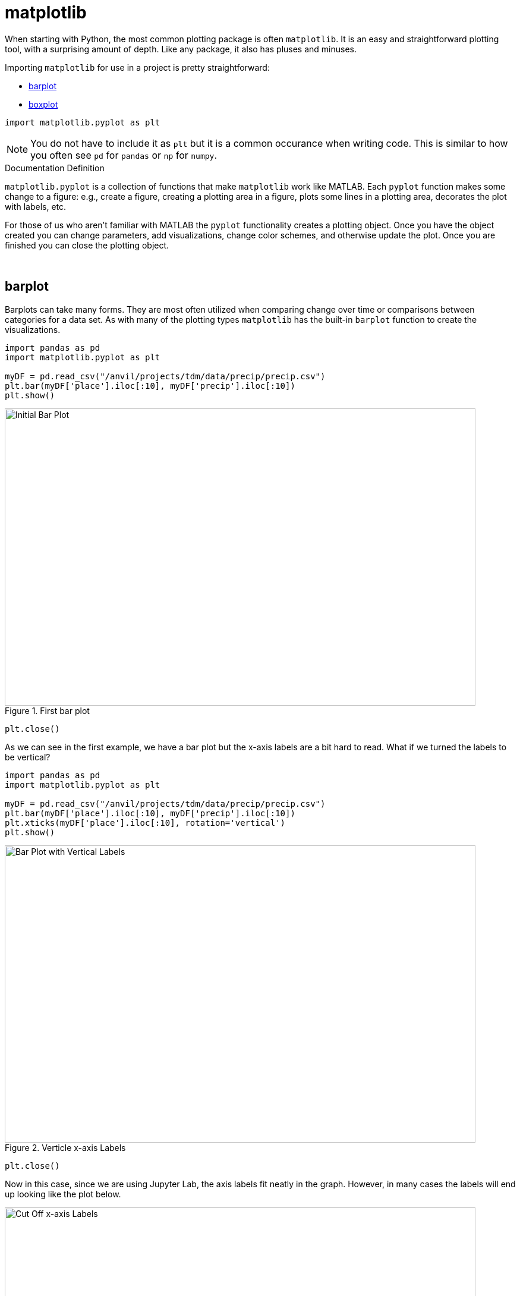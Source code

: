 = matplotlib

When starting with Python, the most common plotting package is often `matplotlib`. It is an easy and straightforward plotting tool, with a surprising amount of depth. Like any package, it also has pluses and minuses. 

Importing `matplotlib` for use in a project is pretty straightforward: 

* <<barplot, barplot>>
* <<boxplot, boxplot>>

[source,python]
----
import matplotlib.pyplot as plt
----

[NOTE]
====
You do not have to include it as `plt` but it is a common occurance when writing code. This is similar to how you often see `pd` for `pandas` or `np` for `numpy`. 
====

.Documentation Definition
****
`matplotlib.pyplot` is a collection of functions that make `matplotlib` work like MATLAB. Each `pyplot` function makes some change to a figure: e.g., create a figure, creating a plotting area in a figure, plots some lines in a plotting area, decorates the plot with labels, etc.
****

For those of us who aren't familiar with MATLAB the `pyplot` functionality creates a plotting object. Once you have the object created you can change parameters, add visualizations, change color schemes, and otherwise update the plot. Once you are finished you can close the plotting object.

{sp}+

== barplot

Barplots can take many forms. They are most often utilized when comparing change over time or comparisons between categories for a data set. As with many of the plotting types `matplotlib` has the built-in `barplot` function to create the visualizations. 

[source,python]
----
import pandas as pd
import matplotlib.pyplot as plt

myDF = pd.read_csv("/anvil/projects/tdm/data/precip/precip.csv")
plt.bar(myDF['place'].iloc[:10], myDF['precip'].iloc[:10])
plt.show()
----

image::bar_1.png[Initial Bar Plot, width=792, height=500, loading=lazy, title="First bar plot"]

[source,python]
----
plt.close()
----

As we can see in the first example, we have a bar plot but the x-axis labels are a bit hard to read. What if we turned the labels to be vertical?

[source,python]
----
import pandas as pd
import matplotlib.pyplot as plt

myDF = pd.read_csv("/anvil/projects/tdm/data/precip/precip.csv")
plt.bar(myDF['place'].iloc[:10], myDF['precip'].iloc[:10])
plt.xticks(myDF['place'].iloc[:10], rotation='vertical')
plt.show()
----

image::bar_2.png[Bar Plot with Vertical Labels, width=792, height=500, loading=lazy, title="Verticle x-axis Labels"]

[source,python]
----
plt.close()
----

Now in this case, since we are using Jupyter Lab, the axis labels fit neatly in the graph. However, in many cases the labels will end up looking like the plot below. 

image::bar_3.png[Cut Off x-axis Labels, width=792, height=500, loading=lazy, title="Cut Off x-axis Labels"]

If we wanted to add some additional space to the bottom of the plot we could do so with the `subplots_adjust` argument. 

[source,python]
----
import pandasf as pd
import matplotlib.pyplot as plt

myDF = pd.read_csv("/anvil/projects/tdm/data/precip/precip.csv")
plt.bar(myDF['place'].iloc[:10], myDF['precip'].iloc[:10])
plt.xticks(myDF['place'].iloc[:10], rotation='vertical')
plt.subplots_adjust(bottom=0.2)
plt.show()
----

image::bar_4.png[Adjusted x-axis Labels, width=792, height=500, loading=lazy, title="Adjusted x-axis Labels"]

[source,python]
----
plt.close()
----

In Jupyter Lab the difference may not be very apparent, but in other environments the `subplots_adjust` argument can be utilized to reshape your plotting object as needed. 

Now that we have the x-axis labels adjusted, we can work on adding a title and a label for the y-axis. 

[source,python]
----
import pandas as pd
import matplotlib.pyplot as plt

myDF = pd.read_csv("/anvil/projects/tdm/data/precip/precip.csv")
plt.bar(myDF['place'].iloc[:10], myDF['precip'].iloc[:10])
plt.xticks(myDF['place'].iloc[:10], rotation='vertical')
plt.subplots_adjust(bottom=0.3)
plt.title("Average Precipitation")
plt.ylabel("Inches of rain")
plt.show()
----

image::bar_5.png[Adding a Title and y-axis Label, width=792, height=500, loading=lazy, title="Updated Title and y-axis Label"]

[source,python]
----
plt.close()
----

We seem to have the basics of the plot set. The next most adjusted parameter is the color! How do we change the color?

[source,python]
----
import pandas as pd
import matplotlib.pyplot as plt

myDF = pd.read_csv("/anvil/projects/tdm/data/precip/precip.csv")
plt.bar(myDF['place'].iloc[:10], myDF['precip'].iloc[:10], color="#FF826B")
plt.xticks(myDF['place'].iloc[:10], rotation='vertical')
plt.subplots_adjust(bottom=0.3)
plt.title("Average Precipitation")
plt.ylabel("Inches of rain")
plt.show()
----

image::bar_6.png[Changing the Plot Color, width=792, height=500, loading=lazy, title="Changing the Plot Color"]

----
plt.close()
----

The example above is using an RGB or hex (red, green, blue) string. In this case, it is a way to indicate color values using letters and numbers. If you are interested to read further check out the https://matplotlib.org/stable/api/colors_api.html[matplotlib documentation] for reference. 

In addition to the hex colors, matplotlib has a set of https://matplotlib.org/stable/gallery/color/named_colors.html[named colors]. These allow you to pass the color as a plain text name, but it does not allow the freedom of hex color customization. 

Now that we know a bit more about choosing colors in matplotlib, can we color the different cities in our graph?

[source,python]
----
import pandas as pd
import matplotlib.pyplot as plt

myDF = pd.read_csv("/anvil/projects/tdm/data/precip/precip.csv")
colors = ("#8DD3C7", "#FFFFB3", "#BEBADA", "#FB8072", "#80B1D3", "#FDB462", "#B3DE69", "#FCCDE5", "#D9D9D9", "#BC80BD",)
plt.bar(myDF['place'].iloc[:10], myDF['precip'].iloc[:10], color=colors)
plt.xticks(myDF['place'].iloc[:10], rotation='vertical')
plt.subplots_adjust(bottom=0.3)
plt.title("Average Precipitation")
plt.ylabel("Inches of rain")
plt.show()
----

image::bar_7.png[Colored by City, width=792, height=500, loading=lazy, title="Colored by City"]

[source,python]
----
plt.close()
----

Now we can dive a bit deeper into plot customization. What if instead of x-labels we wanted to add a legend to the plot?

[source,python]
----
import pandas as pd
import matplotlib.pyplot as plt

myDF = pd.read_csv("/anvil/projects/tdm/data/precip/precip.csv")
colors = ("#8DD3C7", "#FFFFB3", "#BEBADA", "#FB8072", "#80B1D3", "#FDB462", "#B3DE69", "#FCCDE5", "#D9D9D9", "#BC80BD",)
plt.bar(myDF['place'].iloc[:10], myDF['precip'].iloc[:10], color=colors)
plt.title("Average Precipitation")
plt.ylabel("Inches of rain")
----

[source,python]
----
labels = {place:color for place, color in zip(myDF['place'].iloc[:10].to_list(), colors[:10])}
print(labels)
----
----
{'Mobile': '#8DD3C7', 'Juneau': '#FFFFB3', 'Phoenix': '#BEBADA', 'Little Rock': '#FB8072', 'Los Angeles': '#80B1D3', 'Sacramento': '#FDB462', 'San Francisco': '#B3DE69', 'Denver': '#FCCDE5', 'Hartford': '#D9D9D9', 'Wilmington': '#BC80BD'}
----

[source,python]
----
handles = [plt.Rectangle((0,0),1,1, color=color) for label,color in labels.items()]
plt.legend(handles=handles, labels=labels.keys())
plt.show()
----

image::bar_8.png[Adding a Legend, width=792, height=500, loading=lazy, title="Adding a Legend"]

[source,python]
----
plt.close()
----

It is not too bad, but just like with the x-axis labels above we have a little formatting to fix. We used `subplots_adjust` to modify the space at the bottom of the plot. In this case, we can pass the `loc` argument to the `plt.legend()` method in order to update the location. If you would like to learn more about the different `loc` locations, check out the https://matplotlib.org/stable/api/_as_gen/matplotlib.pyplot.legend.html[matplotlib documentation].

[source,python]
----
import pandas as pd
import matplotlib.pyplot as plt

myDF = pd.read_csv("/anvil/projects/tdm/data/precip/precip.csv")
colors = ("#8DD3C7", "#FFFFB3", "#BEBADA", "#FB8072", "#80B1D3", "#FDB462", "#B3DE69", "#FCCDE5", "#D9D9D9", "#BC80BD",)
plt.bar(myDF['place'].iloc[:10], myDF['precip'].iloc[:10], color=colors)
plt.title("Average Precipitation")
plt.ylabel("Inches of rain")
labels = {place:color for place, color in zip(myDF['place'].iloc[:10].to_list(), colors[:10])}
plt.xticks('') #This removes the x-axis labels

handles = [plt.Rectangle((0,0),1,1, color=color) for label,color in labels.items()]
plt.legend(handles=handles, labels=labels.keys(), loc=1)
plt.show()
----

image::bar_9.png[Moving the Legend, width=792, height=500, loading=lazy, title="Moving the Legend"]

[source,python]
----
plt.close()
----

This is improved, but we are still covering some of the data in the plot. Luckily `matplotlib` has a different function `bbox_to_anchor` that we can use to push the legend outside of the plot. 

[source,python]
----
import pandas as pd
import matplotlib.pyplot as plt

myDF = pd.read_csv("/anvil/projects/tdm/data/precip/precip.csv")
colors = ("#8DD3C7", "#FFFFB3", "#BEBADA", "#FB8072", "#80B1D3", "#FDB462", "#B3DE69", "#FCCDE5", "#D9D9D9", "#BC80BD",)
plt.bar(myDF['place'].iloc[:10], myDF['precip'].iloc[:10], color=colors)
plt.title("Average Precipitation")
plt.ylabel("Inches of rain")
labels = {place:color for place, color in zip(myDF['place'].iloc[:10].to_list(), colors[:10])}
plt.xticks('')

handles = [plt.Rectangle((0,0),1,1, color=color) for label,color in labels.items()]
plt.legend(handles=handles, labels=labels.keys(), bbox_to_anchor=(1.35, 1))
plt.show()
----

image::bar_10.png[Legend Outside the Plot, width=792, height=500, loading=lazy, title="Legend Outside the Plot"]

[source,python]
----
plt.close()
----

In Jupyter Lab, this gives us what we are looking for! We have now moved the legend outside of the plot and everything is easy to view. *Note* depending on the environment that you are running the code in, you may have to play around with the `bbox_to_anchor` parameters, to make the legend fit. Also, if you can't see all the text in the legend, trying adding `subplots_adjust` back to the code with the `right=` argument to adjust the plot sizing. 

Just for a final customization, let's make the legend border white (remove it). 

[source,python]
----
import pandas as pd
import matplotlib.pyplot as plt

myDF = pd.read_csv("/anvil/projects/tdm/data/precip/precip.csv")
colors = ("#8DD3C7", "#FFFFB3", "#BEBADA", "#FB8072", "#80B1D3", "#FDB462", "#B3DE69", "#FCCDE5", "#D9D9D9", "#BC80BD",)
plt.bar(myDF['place'].iloc[:10], myDF['precip'].iloc[:10], color=colors)
plt.title("Average Precipitation")
plt.ylabel("Inches of rain")
labels = {place:color for place, color in zip(myDF['place'].iloc[:10].to_list(), colors[:10])}
plt.xticks('')

handles = [plt.Rectangle((0,0),1,1, color=color) for label,color in labels.items()]
plt.legend(handles=handles, labels=labels.keys(), bbox_to_anchor=(1.35, 1), edgecolor='white')
plt.show()
----

image::bar_11.png[Legend Formatting, width=792, height=500, loading=lazy, title="Legend Formatting"]

[source,python]
----
plt.close()
----

This just starts to scratch the surface of what is possible with `matplotlib` but it does show the deep customization that is possible via the package.

== boxplot

`boxplot` is a function that creates a https://en.wikipedia.org/wiki/Box_plot[boxplot]. While that may not be very surprising, it is surprising how helpful boxplots can be in summarizing your data. Boxplots show a number of different measures related to the data such as quartiles, upper and lower bounds, and potential outliers. They can also he helpful to identify general trends between groups or over time. However, it should be noted there may be better plots for specific use cases. 

To get started with simple boxplots, we can use `matplotlib` to gather some data. 

[source,python]
----
import pandas as pd
import matplotlib.pyplot as plt

myDF = pd.read_csv("/anvil/projects/tdm/data/precip/precip.csv")
print(myDF.head())
----
----
         place  precip
0       Mobile    67.0
1       Juneau    54.7
2      Phoenix     7.0
3  Little Rock    48.5
4  Los Angeles    14.0
----

Now let's say that (hypothetically) you have been put in charge of planning a major conference. Your boss dislikes two things, rain and cities, that don't start with P or S... How can we visualize the difference between our options? It takes a bit of imagination to get there, but playing with the Python data is fun. 

[source,python]
----
cities_starting_with_s = [c for c in myDF['place'] if list(c.lower())[0] == 's']
print(cities_starting_with_s)
----
----
['Sacramento', 'San Francisco', 'Sault Ste. Marie', 'St Louis', 'Sioux Falls', 'Salt Lake City', 'Seattle Tacoma', 'Spokane', 'San Juan']
----

[source,python]
----
cities_starting_with_p = [c for c in myDF['place'] if list(c.lower())[0] == 'p']
print(cities_starting_with_p)
----
----
['Phoenix', 'Peoria', 'Portland', 'Portland', 'Philadelphia', 'Pittsburg', 'Providence']
----

Now we can filter the data to our cities of interest for comparison. 

[source,python]
----
possible_cities = myDF.loc[(myDF['place'].isin(cities_starting_with_p)) | (myDF['place'].isin(cities_starting_with_s))].copy()
print(possible_cities['place'].unique())
----
----
['Phoenix' 'Sacramento' 'San Francisco' 'Peoria' 'Portland'
'Sault Ste. Marie' 'St Louis' 'Philadelphia' 'Pittsburg' 'Providence'
'Sioux Falls' 'Salt Lake City' 'Seattle Tacoma' 'Spokane' 'San Juan']
----

Now we can create a variable to compare the two. We can have it set to `1` for `S` cities and `0` for the other entries.

[source,python]
----
possible_cities['s_city'] = np.where(possible_cities['place'].isin(cities_starting_with_s) == True, "s", "no_s")
print(possible_cities.head())
----
----
            place  precip s_city
2         Phoenix     7.0   no_s
5      Sacramento    17.2      s
6   San Francisco    20.7      s
17         Peoria    35.1   no_s
23       Portland    40.8   no_s
----

Now, after all that work, we can finally compare the `precip` values!

[source,python]
----
plt.boxplot(possible_cities['precip'])
plt.show()
plt.close()
----

image::box_1.png[Very First Boxplot, width=792, height=500, loading=lazy, title="Very First Boxplot"]

Well, on the bright side, it is technically a boxplot. (We did it!) However, it does not tell us much, and is not really a comparison between the two groups of cities. If we look at the https://matplotlib.org/stable/api/_as_gen/matplotlib.pyplot.boxplot.html[official documentation] we can see that the `boxplot` method makes a plot for each column of `x` or each vector in sequence `x` where `x` is our first argument. Because we passed `precip` as our `x` argument, it created a single boxplot for all the rows of data. With a bit of reformatting, we should be able to fix the issue.

[source,python]
----
formatted_data = possible_cities.pivot(columns='s_city', values='precip')
print(formatted_data.head())
----
----
s_city  no_s     s
2        7.0   NaN
5        NaN  17.2
6        NaN  20.7
17      35.1   NaN
23      40.8   NaN
----

[source,python]
----
plt.boxplot([formatted_data['no_s'], formatted_data['s']])
plt.show()
plt.close()
----

image::box_2.png[Very Second Boxplot, width=792, height=500, loading=lazy, title="Very Second Boxplot"]

Hmmm, well we reformatted the columns in the way that we wanted, but the plot is not very helpful. It looks like the `NaN` values in the data are preventing `matplotlib` from working. Let's see what happens if we remove the `NaN` values. 

[source,python]
----
lt.boxplot([formatted_data['no_s'].dropna(), formatted_data['s'].dropna()])
plt.show()
plt.close()
----

image::box_3.png[Boxplot no NAs, width=792, height=500, loading=lazy, title="Boxplot no NAs"]

This looks much better! Now all we need to do is add some proper labels, instead of just `1` and `2`. 

[source,python]
----
plt.boxplot([formatted_data['no_s'].dropna(), formatted_data['s'].dropna()])
plt.title("Precip Comparison (Cities with S and cities with P)")
plt.xticks([1,2], ['P_city', 'S_city'])
plt.ylabel("Precip")
plt.show()
plt.close()
----

image::box_4.png[Boxplot with labels, width=792, height=500, loading=lazy, title="Boxplot with labels"]

The plot is starting to take shape! In this case we can see that cities starting with S have lower median (horizontal orange line) precip, but also a much bigger range of precip values. If we were really doing analysis on this we may want to drill into the cities starting with S to find specific locations that have lower average precip values. However, this is just a code demo so let's add some color!

[source,python]
----
boxes = plt.boxplot([formatted_data['no_s'].dropna(), formatted_data['s'].dropna()], patch_artist=True)

plt.title("Precip Comparison (Cities with S and cities with P)")
plt.xticks([1,2], ['P_city', 'S_city'])
plt.ylabel("Precip")

for box in boxes['boxes']:
    box.set(facecolor='#78D3CB')

plt.show()
plt.close()
----

image::box_5.png[Boxplot with color, width=792, height=500, loading=lazy, title="Boxplot with color"]

The color changed, but teal and orange might not be the most pleasing to the eye. We can change a few other components to make it a little better looking. 

[source,python]
----
boxes = plt.boxplot([formatted_data['no_s'].dropna(), formatted_data['s'].dropna()], patch_artist=True)

plt.title("Precip Comparison (Cities with S and cities with P)")
plt.xticks([1,2], ['P_city', 'S_city'])
plt.ylabel("Precip")

plt.setp(boxes["boxes"], color="darkblue")
plt.setp(boxes['whiskers'], color="darkblue")
plt.setp(boxes['fliers'], color="darkgreen")
plt.setp(boxes['medians'], color="black")
plt.setp(boxes['caps'], color="darkblue")
for box in boxes['boxes']:
    box.set(facecolor='#78D3CB')

plt.show()
plt.close()
----

image::box_6.png[Boxplot with better color, width=792, height=500, loading=lazy, title="Boxplot with better color"]

Now we have a good looking boxplot! Hopefully this demonstration showed how helpful boxplots can be when interpreting data. It also shows how `matplotlib` plots can be further customized, to fit the needs of the visualization!
